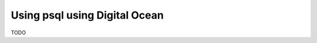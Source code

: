 Using psql using Digital Ocean
==============================

.. contents:: Table of contents
  :backlinks: none
  :depth: 1
  :local:

TODO